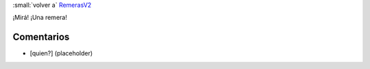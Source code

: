 
:small:`volver a` RemerasV2_

¡Mirá! ¡Una remera!

.. image:: /images/RemerasV2/LauBenech1/LauBenech1.png



Comentarios
-----------

* [quien?] (placeholder)



.. role:: small
   :class: small

.. _remerasv2: /remerasv2
